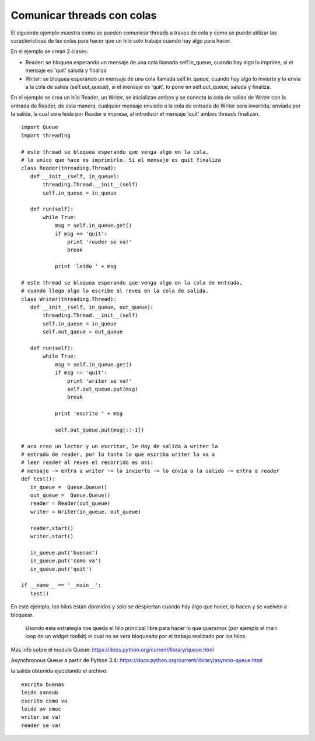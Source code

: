 
Comunicar threads con colas
===========================

El siguiente ejemplo muestra como se pueden comunicar threads a traves de cola y como se puede utilizar las caracteristicas de las colas para hacer que un hilo solo trabaje cuando hay algo para hacer.

En el ejemplo se crean 2 clases:

* Reader: se bloquea esperando un mensaje de una cola llamada self.in_queue, cuando hay algo lo imprime, si el mensaje es 'quit' saluda y finaliza

* Writer: se bloquea esperando un mensaje de una cola llamada self.in_queue, cuando hay algo lo invierte y lo envia a la cola de salida (self.out_queue), si el mensaje es 'quit', lo pone en self.out_queue, saluda y finaliza.

En el ejemplo se crea un hilo Reader, un Writer, se inicializan ambos y se conecta la cola de salida de Writer con la entrada de Reader, de esta manera, cualquier mensaje enviado a la cola de entrada de Writer sera invertida, enviada por la salida, la cual sera leida por Reader e impresa, al introducir el mensaje 'quit' ambos threads finalizan.

::

   import Queue
   import threading

   # este thread se bloquea esperando que venga algo en la cola, 
   # lo unico que hace es imprimirlo. Si el mensaje es quit finaliza
   class Reader(threading.Thread):
      def __init__(self, in_queue):
          threading.Thread.__init__(self)
          self.in_queue = in_queue

      def run(self):
          while True:
              msg = self.in_queue.get()
              if msg == 'quit':
                  print 'reader se va!'
                  break

              print 'leido ' + msg

   # este thread se bloquea esperando que venga algo en la cola de entrada, 
   # cuando llega algo lo escribe al reves en la cola de salida.
   class Writer(threading.Thread):
      def __init__(self, in_queue, out_queue):
          threading.Thread.__init__(self)
          self.in_queue = in_queue
          self.out_queue = out_queue

      def run(self):
          while True:
              msg = self.in_queue.get()
              if msg == 'quit':
                  print 'writer se va!'
                  self.out_queue.put(msg)
                  break

              print 'escrito ' + msg

              self.out_queue.put(msg[::-1])

   # aca creo un lector y un escritor, le doy de salida a writer la
   # entrada de reader, por lo tanto lo que escriba writer lo va a 
   # leer reader al reves el recorrido es asi: 
   # mensaje -> entra a writer -> lo invierte -> lo envia a la salida -> entra a reader
   def test():
      in_queue =  Queue.Queue()
      out_queue =  Queue.Queue()
      reader = Reader(out_queue)
      writer = Writer(in_queue, out_queue)

      reader.start()
      writer.start()

      in_queue.put('buenas')
      in_queue.put('como va')
      in_queue.put('quit')

   if __name__ == '__main__':
      test()

En este ejemplo, los hilos estan dormidos y solo se despiertan cuando hay algo que hacer, lo hacen y se vuelven a bloquear.

  Usando esta estrategia nos queda el hilo principal libre para hacer lo que queramos (por ejemplo el main loop de un widget toolkit) el cual no se vera bloqueado por el trabajo realizado por los hilos.

Mas info sobre el modulo Queue: https://docs.python.org/current/library/queue.html

Asynchronous Queue a partir de Python 3.4:  https://docs.python.org/current/library/asyncio-queue.html

la salida obtenida ejecutando el archivo:

::

   escrito buenas
   leido saneub
   escrito como va
   leido av omoc
   writer se va!
   reader se va!


